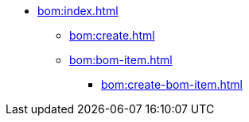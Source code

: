 * xref:bom:index.adoc[]

** xref:bom:create.adoc[]
** xref:bom:bom-item.adoc[]
*** xref:bom:create-bom-item.adoc[]